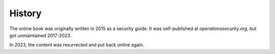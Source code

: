 History
=======

The online book was originally written in 2015 as a security guide.
It was self-published at `operationssecurity.org`, but got unmaintained
2017-2023. 

In 2023, the content was resurrected and put back online again.